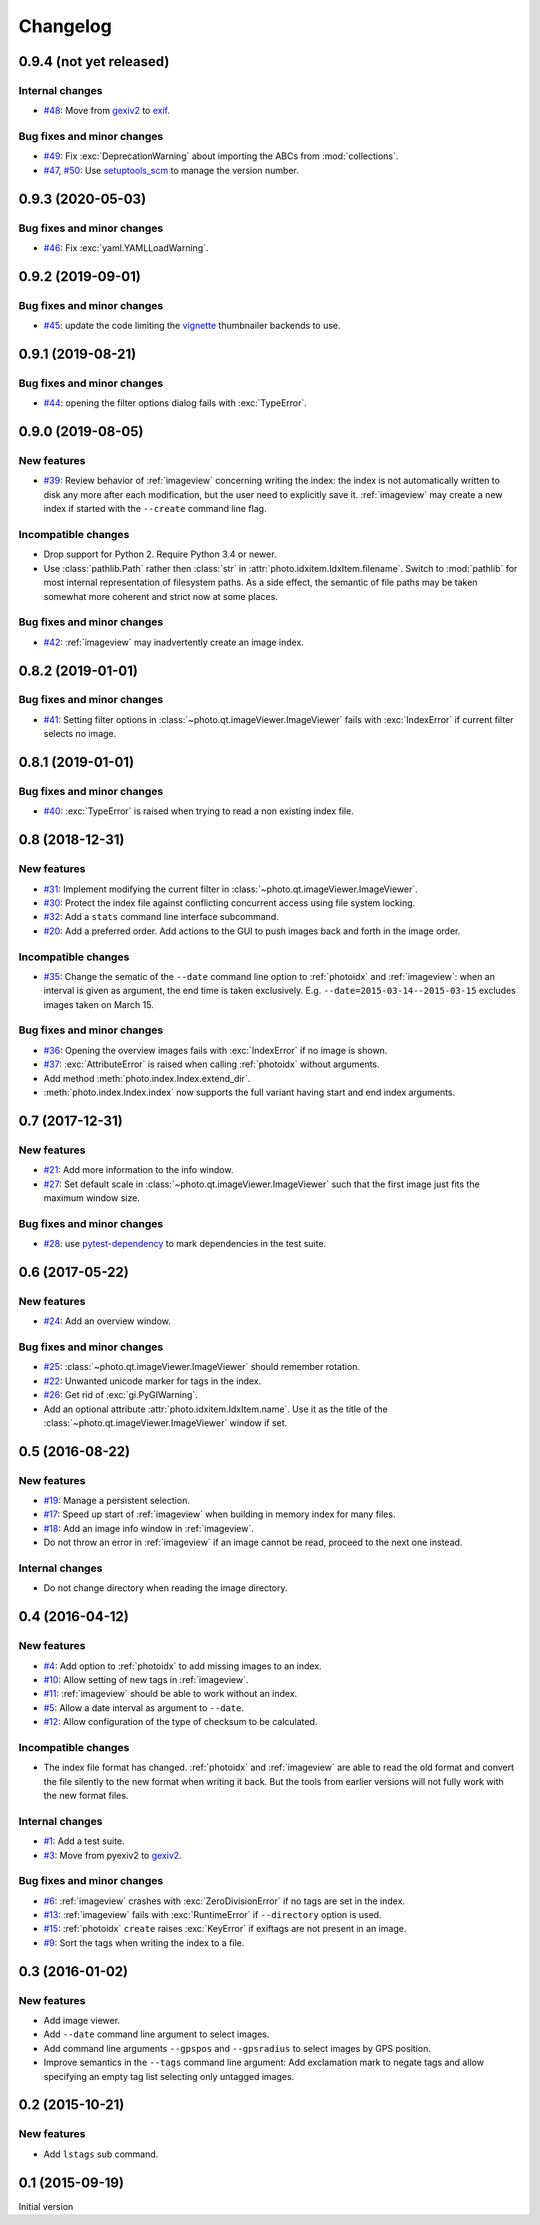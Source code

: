 Changelog
=========


0.9.4 (not yet released)
~~~~~~~~~~~~~~~~~~~~~~~~

Internal changes
----------------

+ `#48`_: Move from `gexiv2`_ to `exif`_.

Bug fixes and minor changes
---------------------------

+ `#49`_: Fix :exc:`DeprecationWarning` about importing the ABCs from
  :mod:`collections`.

+ `#47`_, `#50`_: Use `setuptools_scm`_ to manage the version number.

.. _#47: https://github.com/RKrahl/photo-tools/issues/47
.. _#48: https://github.com/RKrahl/photo-tools/issues/48
.. _#49: https://github.com/RKrahl/photo-tools/pull/49
.. _#50: https://github.com/RKrahl/photo-tools/pull/50


0.9.3 (2020-05-03)
~~~~~~~~~~~~~~~~~~

Bug fixes and minor changes
---------------------------

+ `#46`_: Fix :exc:`yaml.YAMLLoadWarning`.

.. _#46: https://github.com/RKrahl/photo-tools/issues/46


0.9.2 (2019-09-01)
~~~~~~~~~~~~~~~~~~

Bug fixes and minor changes
---------------------------

+ `#45`_: update the code limiting the `vignette`_ thumbnailer
  backends to use.

.. _#45: https://github.com/RKrahl/photo-tools/pull/45


0.9.1 (2019-08-21)
~~~~~~~~~~~~~~~~~~

Bug fixes and minor changes
---------------------------

+ `#44`_: opening the filter options dialog fails with
  :exc:`TypeError`.

.. _#44: https://github.com/RKrahl/photo-tools/issues/44


0.9.0 (2019-08-05)
~~~~~~~~~~~~~~~~~~

New features
------------

+ `#39`_: Review behavior of :ref:`imageview` concerning writing the
  index: the index is not automatically written to disk any more after
  each modification, but the user need to explicitly save it.
  :ref:`imageview` may create a new index if started with the
  ``--create`` command line flag.

Incompatible changes
--------------------

+ Drop support for Python 2.  Require Python 3.4 or newer.

+ Use :class:`pathlib.Path` rather then :class:`str` in
  :attr:`photo.idxitem.IdxItem.filename`.  Switch to :mod:`pathlib`
  for most internal representation of filesystem paths.  As a side
  effect, the semantic of file paths may be taken somewhat more
  coherent and strict now at some places.

Bug fixes and minor changes
---------------------------

+ `#42`_: :ref:`imageview` may inadvertently create an image index.

.. _#39: https://github.com/RKrahl/photo-tools/issues/39
.. _#42: https://github.com/RKrahl/photo-tools/issues/42


0.8.2 (2019-01-01)
~~~~~~~~~~~~~~~~~~

Bug fixes and minor changes
---------------------------

+ `#41`_: Setting filter options in
  :class:`~photo.qt.imageViewer.ImageViewer` fails with
  :exc:`IndexError` if current filter selects no image.

.. _#41: https://github.com/RKrahl/photo-tools/issues/41


0.8.1 (2019-01-01)
~~~~~~~~~~~~~~~~~~

Bug fixes and minor changes
---------------------------

+ `#40`_: :exc:`TypeError` is raised when trying to read a non
  existing index file.

.. _#40: https://github.com/RKrahl/photo-tools/issues/40


0.8 (2018-12-31)
~~~~~~~~~~~~~~~~

New features
------------

+ `#31`_: Implement modifying the current filter in
  :class:`~photo.qt.imageViewer.ImageViewer`.

+ `#30`_: Protect the index file against conflicting concurrent access
  using file system locking.

+ `#32`_: Add a ``stats`` command line interface subcommand.

+ `#20`_: Add a preferred order.  Add actions to the GUI to push
  images back and forth in the image order.

Incompatible changes
--------------------

+ `#35`_: Change the sematic of the ``--date`` command line option to
  :ref:`photoidx` and :ref:`imageview`: when an interval is given as
  argument, the end time is taken exclusively.
  E.g. ``--date=2015-03-14--2015-03-15`` excludes images taken on
  March 15.

Bug fixes and minor changes
---------------------------

+ `#36`_: Opening the overview images fails with :exc:`IndexError` if
  no image is shown.

+ `#37`_: :exc:`AttributeError` is raised when calling :ref:`photoidx`
  without arguments.

+ Add method :meth:`photo.index.Index.extend_dir`.

+ :meth:`photo.index.Index.index` now supports the full variant having
  start and end index arguments.

.. _#20: https://github.com/RKrahl/photo-tools/issues/20
.. _#30: https://github.com/RKrahl/photo-tools/issues/30
.. _#31: https://github.com/RKrahl/photo-tools/issues/31
.. _#32: https://github.com/RKrahl/photo-tools/issues/32
.. _#35: https://github.com/RKrahl/photo-tools/issues/35
.. _#36: https://github.com/RKrahl/photo-tools/issues/36
.. _#37: https://github.com/RKrahl/photo-tools/issues/37


0.7 (2017-12-31)
~~~~~~~~~~~~~~~~

New features
------------

+ `#21`_: Add more information to the info window.

+ `#27`_: Set default scale in
  :class:`~photo.qt.imageViewer.ImageViewer` such that the first image
  just fits the maximum window size.

Bug fixes and minor changes
---------------------------

+ `#28`_: use `pytest-dependency`_ to mark dependencies in the test
  suite.

.. _#21: https://github.com/RKrahl/photo-tools/issues/21
.. _#27: https://github.com/RKrahl/photo-tools/issues/27
.. _#28: https://github.com/RKrahl/photo-tools/issues/28


0.6 (2017-05-22)
~~~~~~~~~~~~~~~~

New features
------------

+ `#24`_: Add an overview window.

Bug fixes and minor changes
---------------------------

+ `#25`_: :class:`~photo.qt.imageViewer.ImageViewer` should remember
  rotation.

+ `#22`_: Unwanted unicode marker for tags in the index.

+ `#26`_: Get rid of :exc:`gi.PyGIWarning`.

+ Add an optional attribute :attr:`photo.idxitem.IdxItem.name`.  Use
  it as the title of the :class:`~photo.qt.imageViewer.ImageViewer`
  window if set.

.. _#22: https://github.com/RKrahl/photo-tools/issues/22
.. _#24: https://github.com/RKrahl/photo-tools/issues/24
.. _#25: https://github.com/RKrahl/photo-tools/issues/25
.. _#26: https://github.com/RKrahl/photo-tools/issues/26


0.5 (2016-08-22)
~~~~~~~~~~~~~~~~

New features
------------

+ `#19`_: Manage a persistent selection.

+ `#17`_: Speed up start of :ref:`imageview` when building in memory
  index for many files.

+ `#18`_: Add an image info window in :ref:`imageview`.

+ Do not throw an error in :ref:`imageview` if an image cannot be
  read, proceed to the next one instead.

Internal changes
----------------

+ Do not change directory when reading the image directory.

.. _#17: https://github.com/RKrahl/photo-tools/issues/17
.. _#18: https://github.com/RKrahl/photo-tools/issues/18
.. _#19: https://github.com/RKrahl/photo-tools/issues/19


0.4 (2016-04-12)
~~~~~~~~~~~~~~~~

New features
------------

+ `#4`_: Add option to :ref:`photoidx` to add missing images to an
  index.

+ `#10`_: Allow setting of new tags in :ref:`imageview`.

+ `#11`_: :ref:`imageview` should be able to work without an index.

+ `#5`_: Allow a date interval as argument to ``--date``.

+ `#12`_: Allow configuration of the type of checksum to be
  calculated.

Incompatible changes
--------------------

+ The index file format has changed.  :ref:`photoidx` and
  :ref:`imageview` are able to read the old format and convert the
  file silently to the new format when writing it back.  But the tools
  from earlier versions will not fully work with the new format files.

Internal changes
----------------

+ `#1`_: Add a test suite.

+ `#3`_: Move from pyexiv2 to `gexiv2`_.

Bug fixes and minor changes
---------------------------

+ `#6`_: :ref:`imageview` crashes with :exc:`ZeroDivisionError` if no
  tags are set in the index.

+ `#13`_: :ref:`imageview` fails with :exc:`RuntimeError` if
  ``--directory`` option is used.

+ `#15`_: :ref:`photoidx` ``create`` raises :exc:`KeyError` if
  exiftags are not present in an image.

+ `#9`_: Sort the tags when writing the index to a file.

.. _#1: https://github.com/RKrahl/photo-tools/issues/1
.. _#3: https://github.com/RKrahl/photo-tools/issues/3
.. _#4: https://github.com/RKrahl/photo-tools/issues/4
.. _#5: https://github.com/RKrahl/photo-tools/issues/5
.. _#6: https://github.com/RKrahl/photo-tools/issues/6
.. _#9: https://github.com/RKrahl/photo-tools/issues/9
.. _#10: https://github.com/RKrahl/photo-tools/issues/10
.. _#11: https://github.com/RKrahl/photo-tools/issues/11
.. _#12: https://github.com/RKrahl/photo-tools/issues/12
.. _#13: https://github.com/RKrahl/photo-tools/issues/13
.. _#15: https://github.com/RKrahl/photo-tools/issues/15


0.3 (2016-01-02)
~~~~~~~~~~~~~~~~

New features
------------

+ Add image viewer.

+ Add ``--date`` command line argument to select images.

+ Add command line arguments ``--gpspos`` and ``--gpsradius`` to
  select images by GPS position.

+ Improve semantics in the ``--tags`` command line argument: Add
  exclamation mark to negate tags and allow specifying an empty tag
  list selecting only untagged images.


0.2 (2015-10-21)
~~~~~~~~~~~~~~~~

New features
------------

+ Add ``lstags`` sub command.


0.1 (2015-09-19)
~~~~~~~~~~~~~~~~

Initial version


.. _exif: https://github.com/TNThieding/exif
.. _setuptools_scm: https://github.com/pypa/setuptools_scm/
.. _vignette: https://github.com/hydrargyrum/vignette
.. _pytest-dependency: https://github.com/RKrahl/pytest-dependency
.. _gexiv2: https://wiki.gnome.org/Projects/gexiv2
